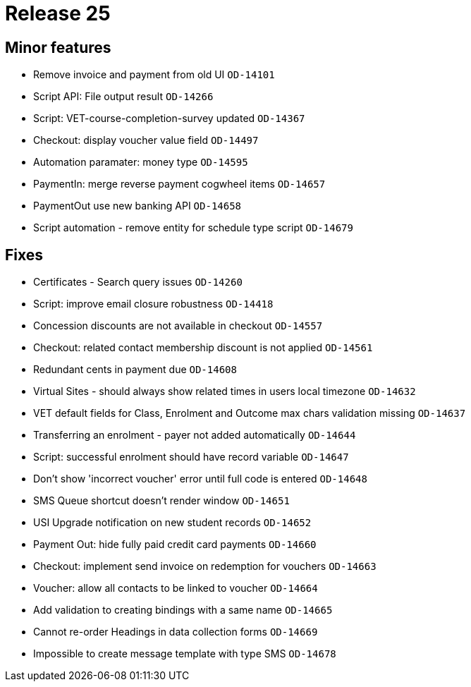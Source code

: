 = Release 25



== Minor features

* Remove invoice and payment from old UI `OD-14101`
* Script API: File output result `OD-14266`
* Script: VET-course-completion-survey updated `OD-14367`
* Checkout: display voucher value field `OD-14497`
* Automation paramater: money type `OD-14595`
* PaymentIn: merge reverse payment cogwheel items `OD-14657`
* PaymentOut use new banking API `OD-14658`
* Script automation - remove entity for schedule type script `OD-14679`

== Fixes

* Certificates - Search query issues `OD-14260`
* Script: improve email closure robustness `OD-14418`
* Concession discounts are not available in checkout `OD-14557`
* Checkout: related contact membership discount is not applied
`OD-14561`
* Redundant cents in payment due `OD-14608`
* Virtual Sites - should always show related times in users local
timezone `OD-14632`
* VET default fields for Class, Enrolment and Outcome max chars
validation missing `OD-14637`
* Transferring an enrolment - payer not added automatically `OD-14644`
* Script: successful enrolment should have record variable `OD-14647`
* Don't show 'incorrect voucher' error until full code is entered
`OD-14648`
* SMS Queue shortcut doesn't render window `OD-14651`
* USI Upgrade notification on new student records `OD-14652`
* Payment Out: hide fully paid credit card payments `OD-14660`
* Checkout: implement send invoice on redemption for vouchers `OD-14663`
* Voucher: allow all contacts to be linked to voucher `OD-14664`
* Add validation to creating bindings with a same name `OD-14665`
* Cannot re-order Headings in data collection forms `OD-14669`
* Impossible to create message template with type SMS `OD-14678`

